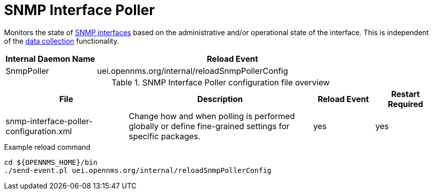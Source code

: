 [[ref-daemon-config-files-snmppoller]]
= SNMP Interface Poller

Monitors the state of xref:operation:snmp-poller/concepts.adoc[SNMP interfaces] based on the administrative and/or operational state of the interface.
This is independent of the xref:operation:performance-data-collection/introduction.adoc[data collection] functionality.

[options="header"]
[cols="1,3"]
|===
| Internal Daemon Name
| Reload Event

| SnmpPoller
| uei.opennms.org/internal/reloadSnmpPollerConfig
|===

.SNMP Interface Poller configuration file overview
[options="header"]
[cols="2,3,1,1"]
|===
| File
| Description
| Reload Event
| Restart Required

| snmp-interface-poller-configuration.xml
| Change how and when polling is performed globally or define fine-grained settings for specific packages.
| yes
| yes
|===

.Example reload command
[source, console]
----
cd ${OPENNMS_HOME}/bin
./send-event.pl uei.opennms.org/internal/reloadSnmpPollerConfig
----
